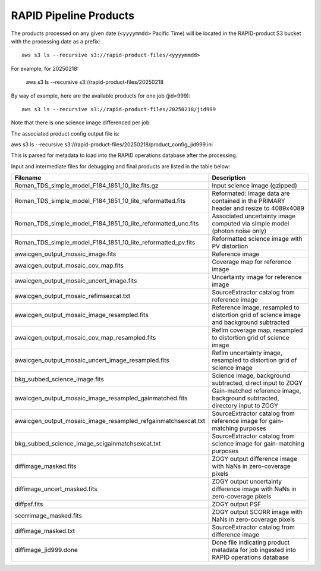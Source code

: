 RAPID Pipeline Products
####################################################

The products processed on any given date (``<yyyymmdd>`` Pacific Time) will be located in
the RAPID-product S3 bucket with the processing date as a prefix::

    aws s3 ls --recursive s3://rapid-product-files/<yyyymmdd>

For example, for 20250218:

    aws s3 ls --recursive s3://rapid-product-files/20250218

By way of example, here are the available products for one job (jid=999)::

    aws s3 ls --recursive s3://rapid-product-files/20250218/jid999

Note that there is one science image differenced per job.

The associated product config output file is::

aws s3 ls  --recursive s3://rapid-product-files/20250218/product_config_jid999.ini

This is parsed for metadata to load into the RAPID operations database after the processing.

Input and intermediate files for debugging and final products are listed in the table below:

==============================================================  =========================================================================================
Filename                                                        Description
==============================================================  =========================================================================================
Roman_TDS_simple_model_F184_1851_10_lite.fits.gz                Input science image (gzipped)
Roman_TDS_simple_model_F184_1851_10_lite_reformatted.fits       Reformated: Image data are contained in the PRIMARY header and resize to 4089x4089
Roman_TDS_simple_model_F184_1851_10_lite_reformatted_unc.fits   Associated uncertainty image computed via simple model (photon noise only)
Roman_TDS_simple_model_F184_1851_10_lite_reformatted_pv.fits    Reformatted science image with PV distortion
awaicgen_output_mosaic_image.fits                               Reference image
awaicgen_output_mosaic_cov_map.fits                             Coverage map for reference image
awaicgen_output_mosaic_uncert_image.fits                        Uncertainty image for reference image
awaicgen_output_mosaic_refimsexcat.txt                          SourceExtractor catalog from reference image
awaicgen_output_mosaic_image_resampled.fits                     Reference image, resampled to distortion grid of science image and background subtracted
awaicgen_output_mosaic_cov_map_resampled.fits                   RefIm coverage map, resampled to distortion grid of science image
awaicgen_output_mosaic_uncert_image_resampled.fits              RefIm uncertainty image, resampled to distortion grid of science image
bkg_subbed_science_image.fits                                   Science image, background subtracted, direct input to ZOGY
awaicgen_output_mosaic_image_resampled_gainmatched.fits         Gain-matched reference image, background subtracted, directory input to ZOGY
awaicgen_output_mosaic_image_resampled_refgainmatchsexcat.txt   SourceExtractor catalog from reference image for gain-matching purposes
bkg_subbed_science_image_scigainmatchsexcat.txt                 SourceExtractor catalog from science image for gain-matching purposes
diffimage_masked.fits                                           ZOGY output difference image with NaNs in zero-coverage pixels
diffimage_uncert_masked.fits                                    ZOGY output uncertainty difference image with NaNs in zero-coverage pixels
diffpsf.fits                                                    ZOGY output PSF
scorrimage_masked.fits                                          ZOGY output SCORR image with NaNs in zero-coverage pixels
diffimage_masked.txt                                            SourceExtractor catalog from difference image
diffimage_jid999.done                                           Done file indicating product metadata for job ingested into RAPID operations database
==============================================================  =========================================================================================

